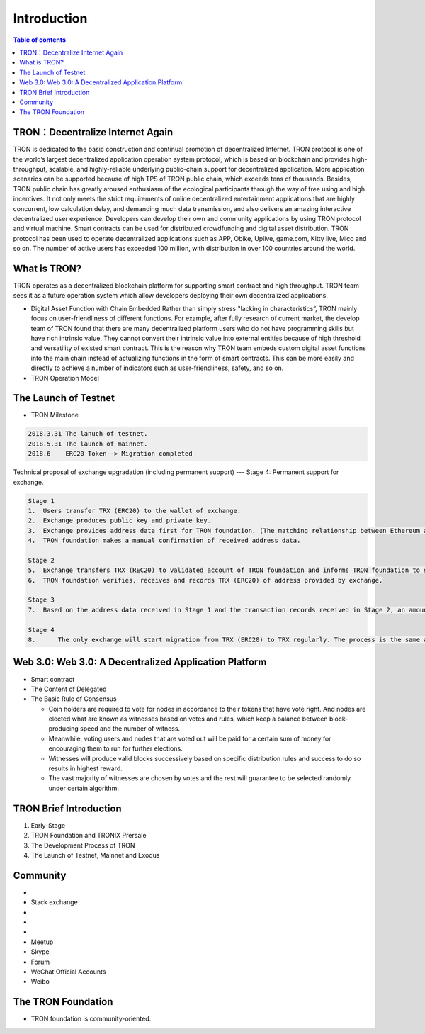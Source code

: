 ============
Introduction
============

.. contents:: Table of contents
    :depth: 1
    :local:

TRON：Decentralize Internet Again
--------------------------------

TRON is dedicated to the basic construction and continual promotion of decentralized Internet. TRON protocol is one of the world’s largest decentralized application operation system protocol, which is based on blockchain and provides high-throughput, scalable, and highly-reliable underlying public-chain support for decentralized application. More application scenarios can be supported because of high TPS of TRON public chain, which exceeds tens of thousands. Besides, TRON public chain has greatly aroused enthusiasm of the ecological participants through the way of free using and high incentives. It not only meets the strict requirements of online decentralized entertainment applications that are highly concurrent, low calculation delay, and demanding much data transmission, and also delivers an amazing interactive decentralized user experience. Developers can develop their own and community applications by using TRON protocol and virtual machine. Smart contracts can be used for distributed crowdfunding and digital asset distribution. TRON protocol has been used to operate decentralized applications such as APP, Obike, Uplive, game.com, Kitty live, Mico and so on. The number of active users has exceeded 100 million, with distribution in over 100 countries around the world.

What is TRON?
------------

TRON operates as a decentralized blockchain platform for supporting smart contract and high throughput. TRON team sees it as a future operation system which allow developers deploying their own decentralized applications.

* Digital Asset Function with Chain Embedded
  Rather than simply stress "lacking in characteristics”, TRON mainly focus on user-friendliness of different functions. For example, after fully research of current market, the develop team of TRON found that there are many decentralized platform users who do not have programming skills but have rich intrinsic value. They cannot convert their intrinsic value into external entities because of high threshold and versatility of existed smart contract. This is the reason why TRON team embeds custom digital asset functions into the main chain instead of actualizing functions in the form of smart contracts. This can be more easily and directly to achieve a number of indicators such as user-friendliness, safety, and so on.
* TRON Operation Model

The Launch of Testnet
--------------------

* TRON Milestone

.. code-block:: shell

    2018.3.31 The lanuch of testnet.
    2018.5.31 The launch of mainnet.
    2018.6    ERC20 Token--> Migration completed

Technical proposal of exchange upgradation (including permanent support) --- Stage 4: Permanent support for exchange.

.. code-block:: shell

    Stage 1
    1.	Users transfer TRX (ERC20) to the wallet of exchange.
    2.	Exchange produces public key and private key.
    3.	Exchange provides address data first for TRON foundation. (The matching relationship between Ethereum address and TRON address)
    4.	TRON foundation makes a manual confirmation of received address data.

    Stage 2
    5.	Exchange transfers TRX (REC20) to validated account of TRON foundation and informs TRON foundation to start account verification.
    6.	TRON foundation verifies, receives and records TRX (ERC20) of address provided by exchange.

    Stage 3
    7.	Based on the address data received in Stage 1 and the transaction records received in Stage 2, an amount of TRX are euqal proportional to the number of TRX（ERC20）received in Stage 2, that will be sent on the TRON Mainnet.

    Stage 4
    8.      The only exchange will start migration from TRX (ERC20) to TRX regularly. The process is the same as above.

Web 3.0: Web 3.0: A Decentralized Application Platform
------------------------------------------------------

* Smart contract
* The Content of Delegated
* The Basic Rule of Consensus

  * Coin holders are required to vote for nodes in accordance to their tokens that have vote right. And nodes are elected what are known as witnesses based on votes and rules, which keep a balance between block-producing speed and the number of witness.
  * Meanwhile, voting users and nodes that are voted out will be paid for a certain sum of money for encouraging them to run for further elections.
  * Witnesses will produce valid blocks successively based on specific distribution rules and success to do so results in highest reward.
  * The vast majority of witnesses are chosen by votes and the rest will guarantee to be selected randomly under certain algorithm.

TRON Brief Introduction
-----------------------

1. Early-Stage
2. TRON Foundation and TRONIX Prersale
3. The Development Process of TRON
4. The Launch of Testnet, Mainnet and Exodus

Community
---------

* .. _Reddit link: https://www.reddit.com/r/Tronix/
* Stack exchange
* .. _Slack Workspace link: https://tronfoundation.slack.com/ （Invitation needed）
* .. _Gitter Rooms link: https://gitter.im/tronprotocol/java-tron/
* .. _Telegram link: https://t.me/tronnetworkCN/
* Meetup
* Skype
* Forum
* WeChat Official Accounts
* Weibo

The TRON Foundation
------------------

* TRON foundation is community-oriented.